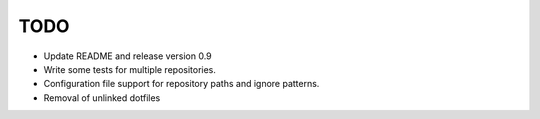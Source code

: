 TODO
----

* Update README and release version 0.9

* Write some tests for multiple repositories.

* Configuration file support for repository paths and ignore patterns.

* Removal of unlinked dotfiles
